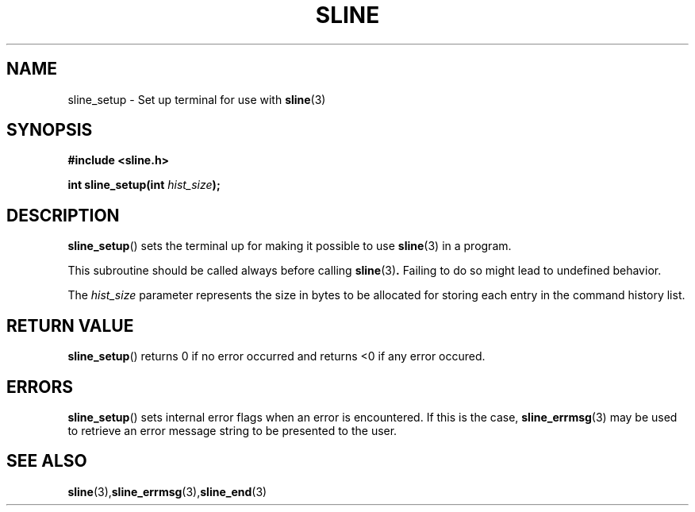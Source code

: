 .TH SLINE 3 sline\-VERSION
.SH NAME
.PP
sline_setup \- Set up terminal for use with
.BR sline (3)
.SH SYNOPSIS
.PP
.B #include <sline.h>
.PP
.B int
.BI "sline_setup(int " hist_size );
.SH DESCRIPTION
.PP
.BR sline_setup ()
sets the terminal up for making it possible to use
.BR sline (3)
in a program.
.PP
This subroutine should be called always before calling
.BR sline (3) .
Failing to do so might lead to undefined behavior.
.PP
The
.I hist_size
parameter represents the size in bytes
to be allocated for storing each entry in the command history list.
.SH RETURN VALUE
.BR sline_setup ()
returns 0 if no error occurred
and returns <0 if any error occured.
.SH ERRORS
.BR sline_setup ()
sets internal error flags when an error is encountered.
If this is the case,
.BR sline_errmsg (3)
may be used to retrieve an error message string to be presented to the user.
.SH SEE ALSO
.BR sline (3), sline_errmsg (3), sline_end (3)
